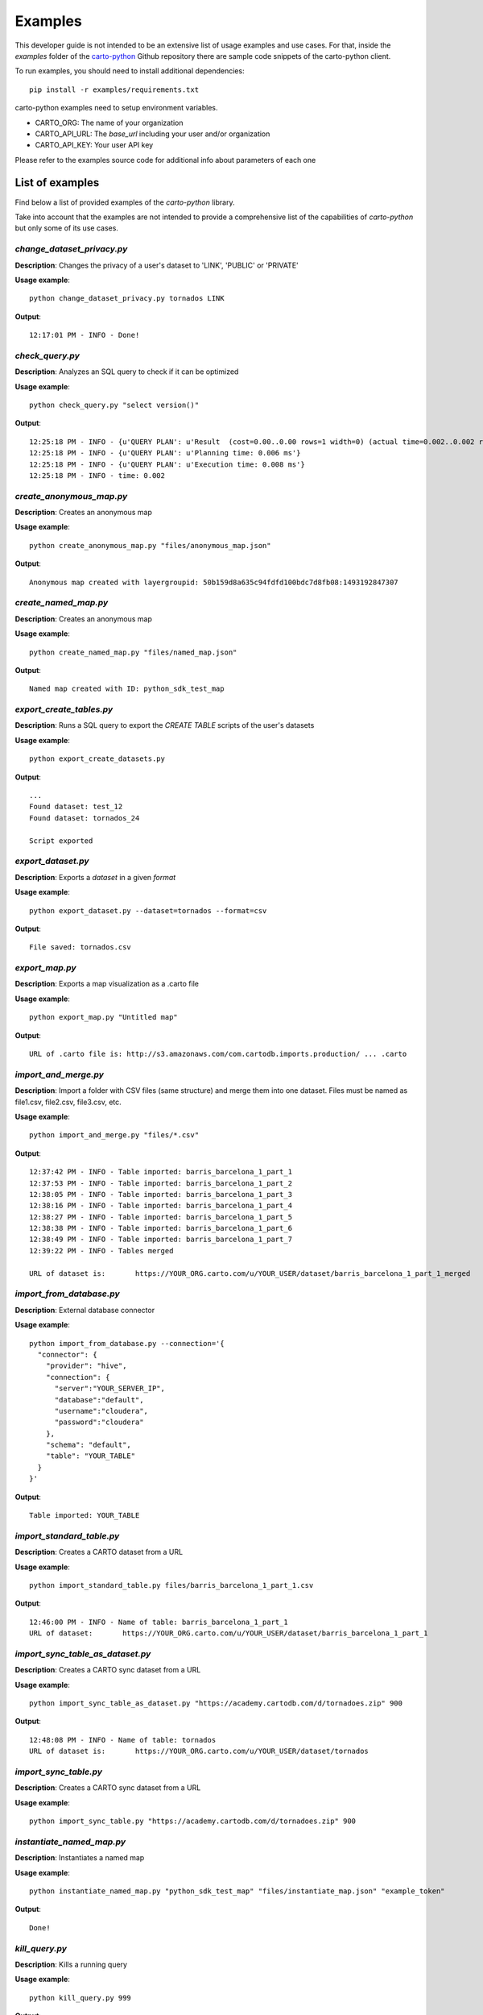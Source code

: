 .. _examples:

Examples
========

This developer guide is not intended to be an extensive list of usage examples and use cases. For that, inside the `examples` folder of the `carto-python`_ Github repository there are sample code snippets of the carto-python client.

.. _carto-python: https://github.com/CartoDB/carto-python

To run examples, you should need to install additional dependencies:

::

  pip install -r examples/requirements.txt


carto-python examples need to setup environment variables.

- CARTO_ORG: The name of your organization
- CARTO_API_URL: The `base_url` including your user and/or organization
- CARTO_API_KEY: Your user API key

Please refer to the examples source code for additional info about parameters of each one

List of examples
----------------

Find below a list of provided examples of the `carto-python` library.

Take into account that the examples are not intended to provide a comprehensive list of the capabilities of `carto-python` but only some of its use cases.

`change_dataset_privacy.py`
^^^^^^^^^^^^^^^^^^^^^^^^^^^

**Description**: Changes the privacy of a user's dataset to 'LINK', 'PUBLIC' or 'PRIVATE'

**Usage example**:

::

  python change_dataset_privacy.py tornados LINK

**Output**:

::

  12:17:01 PM - INFO - Done!

`check_query.py`
^^^^^^^^^^^^^^^^

**Description**: Analyzes an SQL query to check if it can be optimized

**Usage example**:

::

  python check_query.py "select version()"

**Output**:

::

  12:25:18 PM - INFO - {u'QUERY PLAN': u'Result  (cost=0.00..0.00 rows=1 width=0) (actual time=0.002..0.002 rows=1 loops=1)'}
  12:25:18 PM - INFO - {u'QUERY PLAN': u'Planning time: 0.006 ms'}
  12:25:18 PM - INFO - {u'QUERY PLAN': u'Execution time: 0.008 ms'}
  12:25:18 PM - INFO - time: 0.002

`create_anonymous_map.py`
^^^^^^^^^^^^^^^^^^^^^^^^^

**Description**: Creates an anonymous map

**Usage example**:

::

  python create_anonymous_map.py "files/anonymous_map.json"

**Output**:

::

  Anonymous map created with layergroupid: 50b159d8a635c94fdfd100bdc7d8fb08:1493192847307

`create_named_map.py`
^^^^^^^^^^^^^^^^^^^^^

**Description**: Creates an anonymous map

**Usage example**:

::

  python create_named_map.py "files/named_map.json"

**Output**:

::

  Named map created with ID: python_sdk_test_map

`export_create_tables.py`
^^^^^^^^^^^^^^^^^^^^^^^^^

**Description**: Runs a SQL query to export the `CREATE TABLE` scripts of the user's datasets

**Usage example**:

::

  python export_create_datasets.py

**Output**:

::

  ...
  Found dataset: test_12
  Found dataset: tornados_24

  Script exported

`export_dataset.py`
^^^^^^^^^^^^^^^^^^^

**Description**: Exports a `dataset` in a given `format`

**Usage example**:

::

  python export_dataset.py --dataset=tornados --format=csv

**Output**:

::

  File saved: tornados.csv

`export_map.py`
^^^^^^^^^^^^^^^

**Description**: Exports a map visualization as a .carto file

**Usage example**:

::

  python export_map.py "Untitled map"

**Output**:

::

  URL of .carto file is: http://s3.amazonaws.com/com.cartodb.imports.production/ ... .carto

`import_and_merge.py`
^^^^^^^^^^^^^^^^^^^^^

**Description**: Import a folder with CSV files (same structure) and merge them into one dataset. Files must be named as file1.csv, file2.csv, file3.csv, etc.

**Usage example**:

::

  python import_and_merge.py "files/*.csv"

**Output**:

::

  12:37:42 PM - INFO - Table imported: barris_barcelona_1_part_1
  12:37:53 PM - INFO - Table imported: barris_barcelona_1_part_2
  12:38:05 PM - INFO - Table imported: barris_barcelona_1_part_3
  12:38:16 PM - INFO - Table imported: barris_barcelona_1_part_4
  12:38:27 PM - INFO - Table imported: barris_barcelona_1_part_5
  12:38:38 PM - INFO - Table imported: barris_barcelona_1_part_6
  12:38:49 PM - INFO - Table imported: barris_barcelona_1_part_7
  12:39:22 PM - INFO - Tables merged

  URL of dataset is:       https://YOUR_ORG.carto.com/u/YOUR_USER/dataset/barris_barcelona_1_part_1_merged

`import_from_database.py`
^^^^^^^^^^^^^^^^^^^^^^^^^

**Description**: External database connector

**Usage example**:

::

  python import_from_database.py --connection='{
    "connector": {
      "provider": "hive",
      "connection": {
        "server":"YOUR_SERVER_IP",
        "database":"default",
        "username":"cloudera",
        "password":"cloudera"
      },
      "schema": "default",
      "table": "YOUR_TABLE"
    }
  }'

**Output**:

::

  Table imported: YOUR_TABLE

`import_standard_table.py`
^^^^^^^^^^^^^^^^^^^^^^^^^^

**Description**: Creates a CARTO dataset from a URL

**Usage example**:

::

  python import_standard_table.py files/barris_barcelona_1_part_1.csv

**Output**:

::

  12:46:00 PM - INFO - Name of table: barris_barcelona_1_part_1
  URL of dataset:       https://YOUR_ORG.carto.com/u/YOUR_USER/dataset/barris_barcelona_1_part_1

`import_sync_table_as_dataset.py`
^^^^^^^^^^^^^^^^^^^^^^^^^^^^^^^^^

**Description**: Creates a CARTO sync dataset from a URL

**Usage example**:

::

  python import_sync_table_as_dataset.py "https://academy.cartodb.com/d/tornadoes.zip" 900

**Output**:

::

  12:48:08 PM - INFO - Name of table: tornados
  URL of dataset is:       https://YOUR_ORG.carto.com/u/YOUR_USER/dataset/tornados

`import_sync_table.py`
^^^^^^^^^^^^^^^^^^^^^^

**Description**: Creates a CARTO sync dataset from a URL

**Usage example**:

::

  python import_sync_table.py "https://academy.cartodb.com/d/tornadoes.zip" 900

`instantiate_named_map.py`
^^^^^^^^^^^^^^^^^^^^^^^^^^

**Description**: Instantiates a named map

**Usage example**:

::

  python instantiate_named_map.py "python_sdk_test_map" "files/instantiate_map.json" "example_token"

**Output**:

::

  Done!

`kill_query.py`
^^^^^^^^^^^^^^^

**Description**: Kills a running query

**Usage example**:

::

  python kill_query.py 999

**Output**:

::

  Query killed

`list_tables.py`
^^^^^^^^^^^^^^^^

**Description**: Returns graph of tables ordered by size and indicating if they are cartodbfied or not

**Usage example**:

::

  python list_tables.py

**Output**:

::

  ...
  analysis_a08f3b6124_a49b778b1e146f4bc7e5e670f5edcb027513ddc5 NO:	 | 0.01 MB;
  analysis_971639c870_c0421831d5966bcff0731772b21d6835294c4b0a NO:	 | 0.01 MB;
  analysis_9e88a1147e_5da714d5786b61509da4ebcd1409aae05ea8704d NO:	 | 0.01 MB;
  testing_moving                                               NO:	 | 0.0 MB;
  analysis_7530d60ffc_868bfea631fa1dc8c212ad2a8a950e050607aa6c NO:	 | 0.0 MB;

  There are: 338 datasets in this account

`map_info.py`
^^^^^^^^^^^^^

**Description**: Return the names of all maps or display information from a specific map

**Usage example**:

::

  python map_info.py

**Output**:

::

  12:58:28 PM - INFO - data_2_1_y_address_locations map 1
  12:58:28 PM - INFO - Untitled Map 2
  12:58:28 PM - INFO - Untitled map
  12:58:28 PM - INFO - Untitled Map
  12:58:28 PM - INFO - cartodb_germany 1
  12:58:28 PM - INFO - cb_2013_us_county_500k 1

**Usage example**:

::

  python map_info.py --map="Untitled map"

**Output**:

::

  { 'active_layer_id': u'5a89b00d-0a86-4a8d-a359-912458ad05c9',
    'created_at': u'2016-07-11T08:50:15+00:00',
    'description': None,
    'display_name': None,
    'id': u'7cb87e6a-4744-11e6-9b1b-0e3ff518bd15',
    'liked': False,
    'likes': 0,
    'locked': False,
    'map_id': u'7820995a-98b8-4465-9c3d-607fd5f6fa67',
    'name': u'Untitled map',
    'related_tables': [<carto.tables.Table object at 0x10aece5d0>],
    'table': <carto.tables.Table object at 0x10acb6c90>,
    'title': None,
    'updated_at': u'2016-07-11T08:50:19+00:00',
    'url': u'https://YOUR_ORG.carto.com/u/YOUR_USER/viz/7cb87e6a-4744-11e6-9b1b-0e3ff518bd15/map'
  }

`running_queries.py`
^^^^^^^^^^^^^^^^^^^^

**Description**: Returns the running queries of the account

**Usage example**:

::

  python running_queries.py

**Output**:

::

  01:00:49 PM - INFO - {u'query': u'select pid, query from pg_stat_activity  WHERE usename = current_user', u'pid': 2810}

`sql_batch_api_jobs.py`
^^^^^^^^^^^^^^^^^^^^^^^

**Description**: Works with a Batch SQL API job

**Usage example**:

::

  python sql_batch_api_jobs.py create --query="select CDB_CreateOverviews('my_table'::regclass)"

**Output**:

::

  01:03:07 PM - INFO - status: pending
  01:03:07 PM - INFO - job_id: 3a73d74d-cc7a-4faf-9c37-1bec05f4835e
  01:03:07 PM - INFO - created_at: 2017-06-06T11:03:07.746Z
  01:03:07 PM - INFO - updated_at: 2017-06-06T11:03:07.746Z
  01:03:07 PM - INFO - user: YOUR_USER
  01:03:07 PM - INFO - query: select CDB_CreateOverviews('my_table'::regclass)

**Usage example**:

::

  python sql_batch_api_jobs.py read --job_id=3a73d74d-cc7a-4faf-9c37-1bec05f4835e

**Output**:

::

  01:04:03 PM - INFO - status: done
  01:04:03 PM - INFO - job_id: 3a73d74d-cc7a-4faf-9c37-1bec05f4835e
  01:04:03 PM - INFO - created_at: 2017-06-06T11:03:07.746Z
  01:04:03 PM - INFO - updated_at: 2017-06-06T11:03:08.328Z
  01:04:03 PM - INFO - user: YOUR_USER
  01:04:03 PM - INFO - query: select CDB_CreateOverviews('my_table'::regclass)

**Usage example**:

::

  python sql_batch_api_jobs.py cancel --job_id=3a73d74d-cc7a-4faf-9c37-1bec05f4835e

**Output**:

::

  01:04:03 PM - INFO - status: cancelled
  01:04:03 PM - INFO - job_id: 3a73d74d-cc7a-4faf-9c37-1bec05f4835e
  01:04:03 PM - INFO - created_at: 2017-06-06T11:03:07.746Z
  01:04:03 PM - INFO - updated_at: 2017-06-06T11:03:08.328Z
  01:04:03 PM - INFO - user: YOUR_USER
  01:04:03 PM - INFO - query: select CDB_CreateOverviews('my_table'::regclass)

`table_info.py`
^^^^^^^^^^^^^^^

**Description**: Return columns and its types, indexes, functions and triggers of a specific table

**Usage example**:

::

  python table_info.py tornados

**Output**:

::

  General information
  +------------+----------------+------------------------+----------------------+---------------+
  | Table name | Number of rows | Size of the table (MB) | Privacy of the table | Geometry type |
  +------------+----------------+------------------------+----------------------+---------------+
  |  tornados  |     14222      |          2.03          |        PUBLIC        | [u'ST_Point'] |
  +------------+----------------+------------------------+----------------------+---------------+

  The columns and their data types are:

  +----------------------+------------------+
  | Column name          |        Data type |
  +----------------------+------------------+
  | cartodb_id           |           bigint |
  | the_geom             |     USER-DEFINED |
  | the_geom_webmercator |     USER-DEFINED |
  | latitude             | double precision |
  | longitude            | double precision |
  | damage               |          numeric |
  | _feature_count       |          integer |
  +----------------------+------------------+

  Indexes of the tables:

  +-----------------------------------+----------------------------------------------------------------------------------------------+
  | Index name                        |                                                                             Index definition |
  +-----------------------------------+----------------------------------------------------------------------------------------------+
  | _auto_idx_tornados_damage         |                      CREATE INDEX _auto_idx_tornados_damage ON tornados USING btree (damage) |
  | tornados_the_geom_webmercator_idx | CREATE INDEX tornados_the_geom_webmercator_idx ON tornados USING gist (the_geom_webmercator) |
  | tornados_the_geom_idx             |                         CREATE INDEX tornados_the_geom_idx ON tornados USING gist (the_geom) |
  | tornados_pkey                     |                       CREATE UNIQUE INDEX tornados_pkey ON tornados USING btree (cartodb_id) |
  +-----------------------------------+----------------------------------------------------------------------------------------------+

  Functions of the account:

  +---------------+
  | Function name |
  +---------------+
  +---------------+

  Triggers of the account:

  +-------------------------------------+
  |             Trigger Name            |
  +-------------------------------------+
  |              test_quota             |
  |          test_quota_per_row         |
  |            track_updates            |
  | update_the_geom_webmercator_trigger |
  +-------------------------------------+

`user_info.py`
^^^^^^^^^^^^^^

**Description**: Returns information from a specific user

**Usage example**:

::

  export CARTO_USER=YOUR_USER
  python user_info.py

**Output**:

::

  The attributes of the user are:

  +----------------------------+----------------------------------------------------------------------------------------------------------+
  | Attribute                  | Value                                                                                                    |
  +----------------------------+----------------------------------------------------------------------------------------------------------+
  | username                   | YOUR_USER                                                                                                |
  | avatar_url                 | //cartodb-libs.global.ssl.fastly.net/cartodbui/assets/unversioned/images/avatars/avatar_pacman_green.png |
  | quota_in_bytes             | 20198485636                                                                                              |
  | public_visualization_count | 0                                                                                                        |
  | base_url                   | https://YOUR_ORG.carto.com/u/YOUR_USER                                                                   |
  | table_count                | 217                                                                                                      |
  | all_visualization_count    | 80                                                                                                       |
  | client                     | <carto.auth.APIKeyAuthClient object at 0x102eac710>                                                      |
  | soft_geocoding_limit       | True                                                                                                     |
  | db_size_in_bytes           | 13867610112                                                                                              |
  | email                      | XXX@yyy.zzz                                                                                   |
  +----------------------------+----------------------------------------------------------------------------------------------------------+

  The quotas of the user are:

  +----------------+----------+------------------+------------+---------------+
  |        Service | Provider |       Soft limit | Used quota | Monthly quota |
  +----------------+----------+------------------+------------+---------------+
  |       isolines |       37 |         heremaps | False      |        100000 |
  | hires_geocoder |    20238 |         heremaps | False      |        100000 |
  |        routing |        0 |           mapzen | False      |        200000 |
  |    observatory |   482896 | data observatory | False      |       1000000 |
  +----------------+----------+------------------+------------+---------------+
